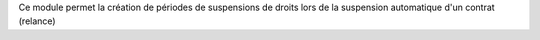 Ce module permet la création de périodes de suspensions de droits lors de la suspension automatique d'un contrat (relance)
